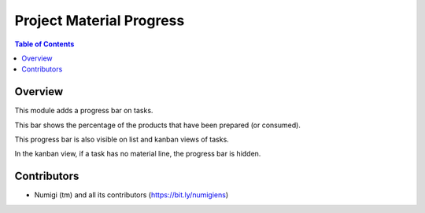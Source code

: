 Project Material Progress
=========================

.. contents:: Table of Contents

Overview
--------
This module adds a progress bar on tasks.

This bar shows the percentage of the products that have been prepared (or consumed).

.. image:: static/description/task_form.png

This progress bar is also visible on list and kanban views of tasks.

.. image:: static/description/task_list.png

.. image:: static/description/task_kanban.png

In the kanban view, if a task has no material line, the progress bar is hidden.

Contributors
------------
* Numigi (tm) and all its contributors (https://bit.ly/numigiens)
